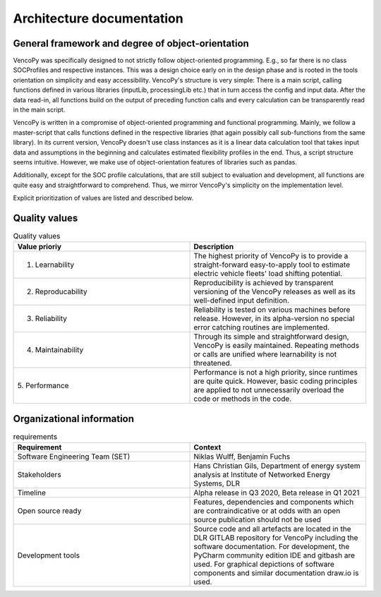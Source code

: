 ..  VencoPy introdcution file created on September 15, 2020
    by Niklas Wulff
    Licensed under CC BY 4.0: https://creativecommons.org/licenses/by/4.0/deed.en
    
.. _architecture:

Architecture documentation
===================================


General framework and degree of object-orientation
---------------------------------------------------

VencoPy was specifically designed to not strictly follow object-oriented programming. E.g., so far there is no class SOCProfiles and respective instances. This was a design choice early on in the design phase and is rooted in the tools orientation on simplicity and easy accessibility. VencoPy's structure is very simple: There is a main script, calling functions defined in various libraries (inputLib, processingLib etc.) that in turn access the config and input data. After the data read-in, all functions build on the output of preceding function calls and every calculation can be transparently read in the main script. 

VencoPy is written in a compromise of object-oriented programming and functional programming. Mainly, we follow a 
master-script that calls functions defined in the respective libraries (that again possibly call sub-functions from the
same library). In its current version, VencoPy doesn't use class instances as it is a linear data calculation tool 
that takes input data and assumptions in the beginning and calculates estimated flexibility profiles in the end. Thus, 
a script structure seems intuitive. However, we make use of object-orientation features of libraries such as pandas.

Additionally, except for the SOC profile calculations, that are still subject to evaluation and development, all 
functions are quite easy and straightforward to comprehend. Thus, we mirror VencoPy's simplicity on the implementation
level.

Explicit prioritization of values are listed and described below. 


Quality values
---------------------------------------------------

.. list-table:: Quality values
   :widths: 50, 50
   :header-rows: 1

   * - Value prioriy
     - Description
   * - 1. Learnability
     - The highest priority of VencoPy is to provide a straight-forward easy-to-apply tool to estimate electric vehicle fleets' load shifting potential. 
   * - 2. Reproducability
     - Reproducibility is achieved by transparent versioning of the VencoPy releases as well as its well-defined input definition.
   * - 3. Reliability
     - Reliability is tested on various machines before release. However, in its alpha-version no special error catching routines are implemented.
   * - 4. Maintainability
     - Through its simple and straightforward design, VencoPy is easily maintained. Repeating methods or calls are unified where learnability is not threatened.
   * - 5. Performance
     - Performance is not a high priority, since runtimes are quite quick. However, basic coding principles are applied to not unnecessarily overload the code or methods in the code. 


Organizational information
---------------------------------------------------

.. list-table:: requirements
   :widths: 50, 50
   :header-rows: 1

   * - Requirement
     - Context
   * - Software Engineering Team (SET)
     - Niklas Wulff, Benjamin Fuchs
   * - Stakeholders
     - Hans Christian Gils, Department of energy system analysis at Institute of Networked Energy Systems, DLR
   * - Timeline
     - Alpha release in Q3 2020, Beta release in Q1 2021
   * - Open source ready
     - Features, dependencies and components which are contraindicative or at odds with an open source publication should not be used
   * - Development tools
     - Source code and all artefacts are located in the DLR GITLAB repository for VencoPy including the software documentation. For development, the PyCharm community edition IDE and gitbash are used. For graphical depictions of software components and similar documentation draw.io is used.





